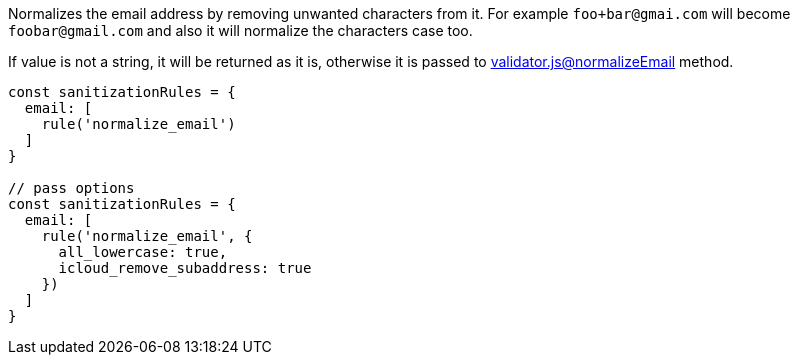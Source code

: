 Normalizes the email address by removing unwanted characters from it. For example
`foo+bar@gmai.com` will become `foobar@gmail.com` and also it will normalize
the characters case too.
 
If value is not a string, it will be returned as it is, otherwise it is passed to
link:https://github.com/chriso/validator.js[validator.js@normalizeEmail] method.
 
[source, js]
----
const sanitizationRules = {
  email: [
    rule('normalize_email')
  ]
}
 
// pass options
const sanitizationRules = {
  email: [
    rule('normalize_email', {
      all_lowercase: true,
      icloud_remove_subaddress: true
    })
  ]
}
----